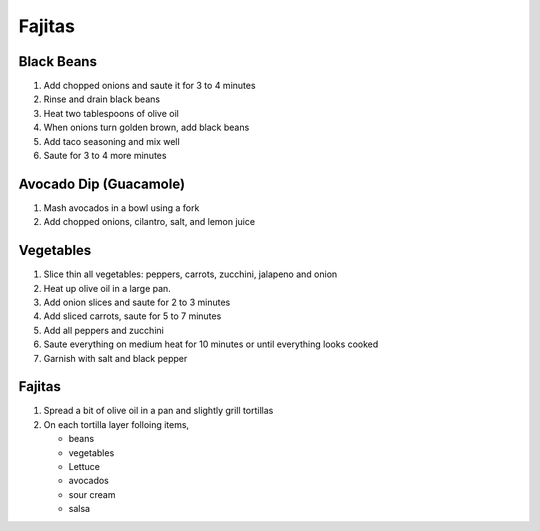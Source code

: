 Fajitas
=======

.. _blackbeans_prep:

Black Beans
-----------

.. hlist::

   * 1 can `Black Beans`
   * 3 tablespoon chopped `Onion`
   * 1 teaspoon `Taco Seasoning`

#. Add chopped onions and saute it for 3 to 4 minutes
#. Rinse and drain black beans
#. Heat two tablespoons of olive oil
#. When onions turn golden brown, add black beans
#. Add taco seasoning and mix well
#. Saute for 3 to 4 more minutes

.. _guacamole_prep:

Avocado Dip (Guacamole)
-----------------------

.. hlist::

   * 1 `Avocado`
   * 1 `Tomato`
   * 1 `Cilantro`
   * 3 `Onion` slices, chopped
   * :math:`\frac{1}{4}` teaspoon `Salt`
   * 1 teaspoon `Lemon Juice`
   * :math:`\frac{1}{4}` teaspoon `Chilli Powder`

#. Mash avocados in a bowl using a fork
#. Add chopped onions, cilantro, salt, and lemon juice

.. _grilledveg_prep:

Vegetables
----------

.. hlist::

   * 1 `Onion`
   * 1 `Red Pepper`
   * 1 `Green Pepper`
   * 1 `Yellow Pepper`
   * 1 `Zucchini`
   * 2 `Jalapeno`
   * 1 `Carrrot`
   * 1 cup sliced `Mushroom`
   * `Salt`
   * `Crushed Black Pepper`

#. Slice thin all vegetables: peppers, carrots, zucchini, jalapeno and onion
#. Heat up olive oil in a large pan.
#. Add onion slices and saute for 2 to 3 minutes
#. Add sliced carrots, saute for 5 to 7 minutes
#. Add all peppers and zucchini
#. Saute everything on medium heat for 10 minutes or until everything looks cooked
#. Garnish with salt and black pepper

Fajitas
-------

.. hlist::

   * 1 cup shredded `Lettuce`
   * Wheat `Tortilla`
   * `Mexican Cheese`
   * `Sour Cream`
   * 4 tablespoon `Olive Oil`
   * `Salsa`

#. Spread a bit of olive oil in a pan and slightly grill tortillas
#. On each tortilla layer folloing items,

   - beans
   - vegetables
   - Lettuce
   - avocados
   - sour cream
   - salsa
